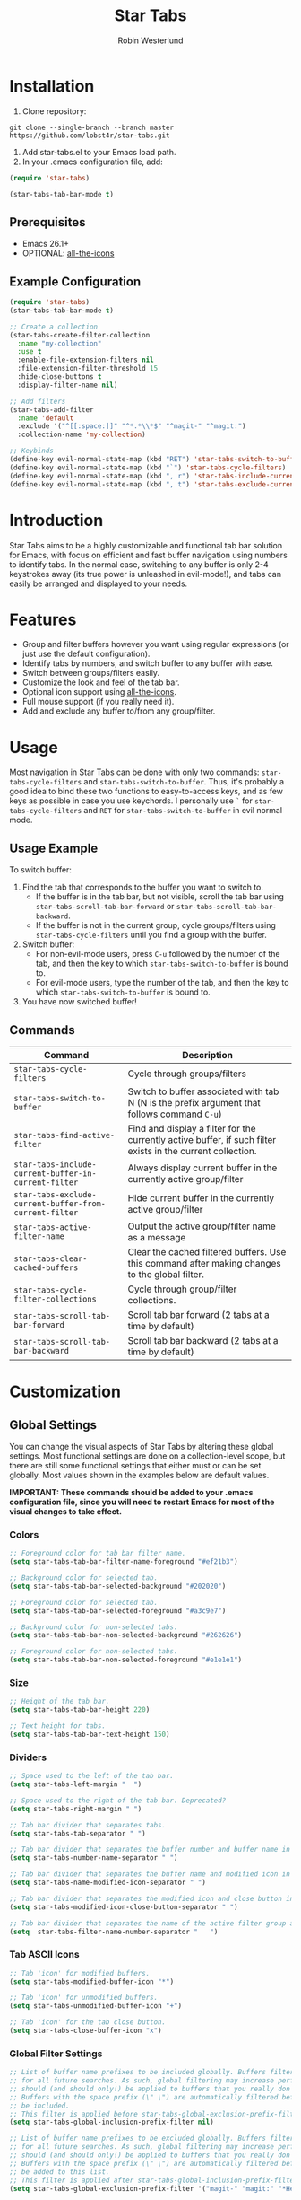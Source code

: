 #+TITLE: Star Tabs
#+AUTHOR: Robin Westerlund

* Installation

1. Clone repository:

~git clone --single-branch --branch master https://github.com/lobst4r/star-tabs.git~

2. Add star-tabs.el to your Emacs load path.
3. In your .emacs configuration file, add: 
#+BEGIN_SRC emacs-lisp :tangle yes
(require 'star-tabs)

(star-tabs-tab-bar-mode t)
#+END_SRC


** Prerequisites
- Emacs 26.1+
- OPTIONAL: [[https://github.com/domtronn/all-the-icons.el][all-the-icons]]

** Example Configuration 
#+BEGIN_SRC emacs-lisp :tangle yes
(require 'star-tabs)
(star-tabs-tab-bar-mode t)

;; Create a collection
(star-tabs-create-filter-collection
  :name "my-collection"
  :use t
  :enable-file-extension-filters nil 
  :file-extension-filter-threshold 15
  :hide-close-buttons t
  :display-filter-name nil)

;; Add filters
(star-tabs-add-filter
  :name 'default
  :exclude '("^[[:space:]]" "^*.*\\*$" "^magit-" "^magit:")
  :collection-name 'my-collection)

;; Keybinds
(define-key evil-normal-state-map (kbd "RET") 'star-tabs-switch-to-buffer)
(define-key evil-normal-state-map (kbd "`") 'star-tabs-cycle-filters)
(define-key evil-normal-state-map (kbd ", r") 'star-tabs-include-current-buffer-in-current-filter)
(define-key evil-normal-state-map (kbd ", t") 'star-tabs-exclude-current-buffer-from-current-filter)
#+END_SRC

* Introduction
Star Tabs aims to be a highly customizable and functional tab bar solution for Emacs, with focus on efficient and fast buffer navigation using numbers to
identify tabs. In the normal case, switching to any buffer is only 2-4 keystrokes away (its true power is unleashed in evil-mode!), and tabs can easily be arranged and displayed to your needs. 

* Features
- Group and filter buffers however you want using regular expressions (or just use the default configuration).
- Identify tabs by numbers, and switch buffer to any buffer with ease.
- Switch between groups/filters easily.
- Customize the look and feel of the tab bar.
- Optional icon support using [[https://github.com/domtronn/all-the-icons.el][all-the-icons]].
- Full mouse support (if you really need it). 
- Add and exclude any buffer to/from any group/filter.

* Usage
Most navigation in Star Tabs can be done with only two commands: ~star-tabs-cycle-filters~ and ~star-tabs-switch-to-buffer~.
Thus, it's probably a good idea to bind these two functions to easy-to-access keys, and as few keys as possible in case you use keychords.
I personally use ~`~ for ~star-tabs-cycle-filters~ and ~RET~ for ~star-tabs-switch-to-buffer~ in evil normal mode.

** Usage Example
To switch buffer: 
1. Find the tab that corresponds to the buffer you want to switch to.
   - If the buffer is in the tab bar, but not visible, scroll the tab bar using ~star-tabs-scroll-tab-bar-forward~ or ~star-tabs-scroll-tab-bar-backward~.
   - If the buffer is not in the current group, cycle groups/filters using ~star-tabs-cycle-filters~ until you find a group with the buffer. 
2. Switch buffer: 
   - For non-evil-mode users, press ~C-u~ followed by the number of the tab, and then the key to which ~star-tabs-switch-to-buffer~ is bound to.
   - For evil-mode users, type the number of the tab, and then the key to which ~star-tabs-switch-to-buffer~ is bound to.
3. You have now switched buffer!


** Commands
| Command                                                | Description                                                                                                 |
|--------------------------------------------------------+-------------------------------------------------------------------------------------------------------------|
| ~star-tabs-cycle-filters~                              | Cycle through groups/filters                                                                                |
| ~star-tabs-switch-to-buffer~                           | Switch to buffer associated with tab N (N is the prefix argument that follows command ~C-u~)                |
| ~star-tabs-find-active-filter~                         | Find and display a filter for the currently active buffer, if such filter exists in the current collection. |
| ~star-tabs-include-current-buffer-in-current-filter~   | Always display current buffer in the currently active group/filter                                          |
| ~star-tabs-exclude-current-buffer-from-current-filter~ | Hide current buffer in the currently active group/filter                                                    |
| ~star-tabs-active-filter-name~                         | Output the active group/filter name as a message                                                            |
| ~star-tabs-clear-cached-buffers~                       | Clear the cached filtered buffers. Use this command after making changes to the global filter.              |
| ~star-tabs-cycle-filter-collections~                   | Cycle through group/filter collections.                                                                     |
| ~star-tabs-scroll-tab-bar-forward~                     | Scroll tab bar forward (2 tabs at a time by default)                                                        |
| ~star-tabs-scroll-tab-bar-backward~                    | Scroll tab bar backward (2 tabs at a time by default)                                                  |


* Customization 

** Global Settings
You can change the visual aspects of Star Tabs by altering these global settings.
Most functional settings are done on a collection-level scope, but there are still some functional settings that either must or can be set globally.
Most values shown in the examples below are default values.

*IMPORTANT: These commands should be added to your .emacs configuration file, since you will need to restart Emacs for most of the visual changes to take effect.*

*** Colors  
#+BEGIN_SRC emacs-lisp :tangle yes
;; Foreground color for tab bar filter name.
(setq star-tabs-tab-bar-filter-name-foreground "#ef21b3")

;; Background color for selected tab.
(setq star-tabs-tab-bar-selected-background "#202020")

;; Foreground color for selected tab.
(setq star-tabs-tab-bar-selected-foreground "#a3c9e7")
  
;; Background color for non-selected tabs.
(setq star-tabs-tab-bar-non-selected-background "#262626")

;; Foreground color for non-selected tabs.
(setq star-tabs-tab-bar-non-selected-foreground "#e1e1e1")
#+END_SRC

*** Size
#+BEGIN_SRC emacs-lisp :tangle yes
;; Height of the tab bar.
(setq star-tabs-tab-bar-height 220)

;; Text height for tabs.
(setq star-tabs-tab-bar-text-height 150)
#+END_SRC

*** Dividers 
#+BEGIN_SRC emacs-lisp :tangle yes
;; Space used to the left of the tab bar.
(setq star-tabs-left-margin "  ")

;; Space used to the right of the tab bar. Deprecated?
(setq star-tabs-right-margin " ")

;; Tab bar divider that separates tabs.
(setq star-tabs-tab-separator " ")

;; Tab bar divider that separates the buffer number and buffer name in a tab.
(setq star-tabs-number-name-separator " ")

;; Tab bar divider that separates the buffer name and modified icon in a tab.
(setq star-tabs-name-modified-icon-separator " ")

;; Tab bar divider that separates the modified icon and close button in a tab.
(setq star-tabs-modified-icon-close-button-separator " ")

;; Tab bar divider that separates the name of the active filter group and the first tab.
(setq  star-tabs-filter-name-number-separator "   ")
#+END_SRC

*** Tab ASCII Icons
#+BEGIN_SRC emacs-lisp :tangle yes
;; Tab 'icon' for modified buffers.
(setq star-tabs-modified-buffer-icon "*")

;; Tab 'icon' for unmodified buffers.
(setq star-tabs-unmodified-buffer-icon "+")
  
;; Tab 'icon' for the tab close button.
(setq star-tabs-close-buffer-icon "x") 
#+END_SRC

*** Global Filter Settings
#+BEGIN_SRC emacs-lisp :tangle yes
;; List of buffer name prefixes to be included globally. Buffers filtered this way will be cached and ignored
;; for all future searches. As such, global filtering may increase performance, and
;; should (and should only!) be applied to buffers that you really don't care about.
;; Buffers with the space prefix (\" \") are automatically filtered before this filter is applied, and thus cannot  
;; be included.
;; This filter is applied before star-tabs-global-exclusion-prefix-filter.
(setq star-tabs-global-inclusion-prefix-filter nil)

;; List of buffer name prefixes to be excluded globally. Buffers filtered this way will be cached and ignored
;; for all future searches. As such, global filtering may increase performance, and
;; should (and should only!) be applied to buffers that you really don't care about.
;; Buffers with the space prefix (\" \") are automatically filtered before this filter is applied, and thus need not
;; be added to this list.
;; This filter is applied after star-tabs-global-inclusion-prefix-filter.
(setq star-tabs-global-exclusion-prefix-filter '("magit-" "magit:" "*Help" "*WoM")
#+END_SRC


** Collections
A collection is a bunch (a group, if you will) of groups/filters. Most customization in Star Tabs is done by setting the properties of a collection.
There is no hard limit on how many collections you can create, but realistically you probably won't be using more than one or two for a project. 

In order to create a filter, run this code, or add it to your .emacs configuration file:
#+BEGIN_SRC emacs-lisp :tangle yes
(star-tabs-create-filter-collection
  :name "my-collection"
  :use t
  :enable-file-extension-filters t 
  :file-extension-filter-threshold 0
  :hide-close-buttons t
  :display-filter-name t)
#+END_SRC

*** Collection Properties
| Property                               | Description                                                                                                                                                                                       |
|----------------------------------------+---------------------------------------------------------------------------------------------------------------------------------------------------------------------------------------------------|
| ~:name (string)~                        | The name of the collection                                                                                                                                                                        |
| ~:enable-file-extension-filters (bool)~  | If ~t~, add file extension filters to the collection                                                                                                                                              |
| ~:file-extension-filter-threshold (int)~ | If greater than ~0~, and if ~:enable-file-extension-filters~ is ~nil~, add file extension filters to the collection if the total number of real buffers reaches or exceeds the value of the property. |
| ~:hide-close-buttons (bool)~             | If ~non-nil~, hide the tab close button icons.                                                                                                                                                      |
| ~:display-filter-name (bool)~           | If ~non-nil~, always display the name of the filter/group left of the tabs in the tab bar. Otherwise, only display the filter/group name temporarily when switching filters/groups                  |
| ~:use (bool)~                           | If ~non-nil~, switch to the collection upon creation.                                                                                                                                               |

** Filters
A filter is a list, or multiple lists, of regular expressions used to include or exclude (or both include and exclude) buffers with names that match the regular expressions.
In case both ~:include~ and ~:exclude~ are set, first include buffers using the regular expressions from ~:include~, then from those buffers, exclude buffers using the list from ~:exclude~

| Property                                            | Description                                                                                                                                   |
|-----------------------------------------------------+-----------------------------------------------------------------------------------------------------------------------------------------------|
| ~:name (symbol...TODO: change to string?)~            | Name of the filter.                                                                                                                           |
| ~:exclude  (list of regexps)~                         | List of regular expressions. Any buffer with a name matched by a regexp in this list will be excluded from the group.                         |
| ~:include (list of regexps)~                          | List of regular expressions. Any buffer with a name matched by a regexp in this list will be included in the group.                           |
| ~:always-include (regexp)~                            | Buffers matching this regular expression will always be included in the group, even if they were excluded by the list specified in ~:exclude~ |
| ~:collection-name (symbol...TODO: change to string?)~ | The name of the collection the filter should be added to. If not set, it defaults to ~(star-tabs-active-filter-collection-name)~                |

* Questions and Answers

** There are unwanted/strange tabs in my tab bar. How do I hide them?
First, make sure you are in the correct tab group/filter. You can see the name of the currently active filter using command:
#+BEGIN_SRC emacs-lisp :tangle yes
M-x star-tabs-active-filter-name
#+END_SRC

If you're in the wrong group/filter, cycle filters using the following command until you find the correct filter:
#+BEGIN_SRC emacs-lisp :tangle yes
M-x star-tabs-cycle-filters
#+END_SRC

If you're in the correct group/filter and you want to hide a tab, open the buffer of the tab you want to hide and run the command:
#+BEGIN_SRC emacs-lisp :tangle yes
M-x star-tabs-exclude-current-buffer-from-current-filter
#+END_SRC
This will hide the buffer from the current group/filter.

Alternatively you can run the following elisp command, specifying the buffer name and filter name yourself:
#+BEGIN_SRC emacs-lisp :tangle yes
(star-tabs-exclude-from-filter (get-buffer buffer-name) filter-name)
#+END_SRC

** How do I enable/disable groups for file extensions?
To add groups for file extensions for the current collection, run the following code, or add it to your emacs configuration file:
#+BEGIN_SRC emacs-lisp :tangle yes
(star-tabs-set-filter-collection-prop-value :enable-file-extension-filters t)
#+END_SRC

To remove groups for file extensions for the current collection, run the following code, or add it to your emacs configuration file:
#+BEGIN_SRC emacs-lisp :tangle yes
(star-tabs-set-filter-collection-prop-value :enable-file-extension-filters nil)
#+END_SRC

Alternatively, you can enable file extension filters only when the total number of real buffers reaches or exceeds a certain threshold.
This can be useful if you want as few groups as possible when you don't have a lot of active buffers, but want to mitigate some of the disorganization
that might follow a growing number of buffers. To do this, run the following code or add it to your emacs configuration file:
#+BEGIN_SRC emacs-lisp :tangle yes
(star-tabs-set-filter-collection-prop-value :enable-file-extension-filters nil) ; This must be nil when using threshold.
(star-tabs-set-filter-collection-prop-value :file-extension-filter-threshold 15)
#+END_SRC

If you have disabled file extension filters by setting the property ~:enable-file-extension-filters~ to ~nil~, but they are still showing,
make sure ~:file-extension-filter-threshold~ is set to ~0~ as well.

** Is this a fork of an existing project?
No. Although there are other good projects that accomplish similar things, I chose to start from scratch because this is a relatively small project and
I needed something to familiarize myself more with elisp.

** Is Star Tabs useful for someone with hundreds of open buffers?
Potentially. Tabs become less efficient and less useful the more there are, so you probably want to minimize the number of tabs and groups.
Even though you have hundreds of open buffers, you can customize Star Tabs to only show the ones you want, and in which groups you want using filters,
so you might only end up with one or two groups with just a handful of tabs in each. The possibilities are endless!

That being said, Star Tabs is not a complete solution that is going work efficiently in all cases for everybody.

** Star Tabs is slowing down Emacs. Why?
In case you are experiencing slow-downs, it is likely because of conflicts or poor interactions with other extensions. 
More specifically, Star Tabs is set to update or refresh on certain triggers. Among those triggers are switching between, and creating, buffers.
It's common for extensions to use their own buffers to do things in the background, and they are usually of no interest to the user.
Although I've done my best to identify and tell Star Tabs to ignore these unreal buffers, some extension won't follow the normal naming conventions, 
which means the buffers have to be manually identified.

There may of course be other reasons for the slow-down, but it will likely still have something to do with excessive refreshing of the tab bar 
(countless of hours spent debugging has taught me this...). To help bring more clarity into what may be the root of the problem, one good place
to start is by activating the debug messages:

#+BEGIN_SRC emacs-lisp
(setq star-tabs-debug-messages t)   ; Set to nil to deactivate debug messages
#+END_SRC

A message will be displayed every time the tab bar refreshes, explaining what caused the refresh, along with the name of the buffer the refresh
took place in.

If you notice an odd buffer name here, chances are that it is the cause. What you want to do now is tell Star Tabs to ignore it, which
is done by adding the name (or a prefix by which you can identify it) to the global exclusion list:

#+BEGIN_SRC emacs-lisp
(add-to-list 'star-tabs-global-exclusion-prefix-filter "magit" t)
(star-tabs-clear-cached-buffers) ; Clear cache just to be safe
#+END_SRC

In the above example, we told Star Tabs to ignore all buffers with a name starting with "magit".

If you identify extensions causing problems with Star Tabs, please leave a bug report.

  
** What's the difference between a filter and a group?
I use the terms filters and groups somewhat interchangeably when talking about a group of tabs. At the current state of development, all groups
of tabs are created and defined using filters, and that's why I refer to them both as filters and groups, or groups/filters. In the future,
the distinction will be more clear (and there should then be no need for this question).

** How can I contribute to Star Tabs?
We all customize Emacs to our own needs and preferences. Star Tabs was created mainly for my own personal use in mind and, although care has been taken to ensure compatability with other people's configurations and styles, there are undoubtedly things you would like done differently.
As such, I'd love to know about any bugs and compatability issues you might find, as well as things - big and small - that could be improved.
To learn about how you can help improve Star Tabs, please refer to the [[*Contribute][Contribute]] section. 

* Contribute
- If you have any ideas or suggestions on how to improve Star Tabs, don't hesitate to let me know (either through email or by raising an issue on Github).
- If you find a bug, file a report by raising an issue on Github.
- In case you want to contribute with code, please fork the develop branch and create a pull request.
